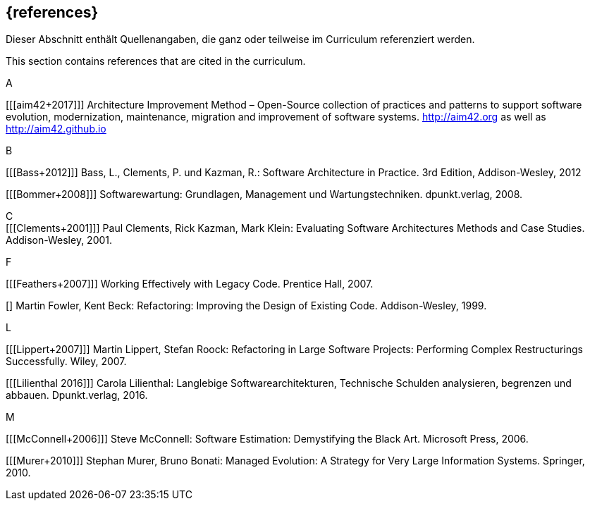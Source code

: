 // header file for curriculum section "References"
// (c) iSAQB e.V. (https://isaqb.org)
// ===============================================


[bibliography]
== {references}


// tag::DE[]
Dieser Abschnitt enthält Quellenangaben, die ganz oder teilweise im Curriculum referenziert werden.
// end::DE[]

// tag::EN[]
This section contains references that are cited in the curriculum.
// end::EN[]


A +

[[[aim42+2017]]] Architecture Improvement Method – Open-Source collection of practices and patterns to support software evolution, modernization, maintenance, migration and improvement of software systems. http://aim42.org/[http://aim42.org] as well as http://aim42.github.io/[http://aim42.github.io]


B +

[[[Bass+2012]]] Bass, L., Clements, P. und Kazman, R.: Software Architecture in Practice. 3rd Edition, Addison-Wesley, 2012

[[[Bommer+2008]]] Softwarewartung: Grundlagen, Management und Wartungstechniken. dpunkt.verlag, 2008.


C +
[[[Clements+2001]]] Paul Clements, Rick Kazman, Mark Klein: Evaluating Software Architectures Methods and Case Studies. Addison-Wesley, 2001.


F +

[[[Feathers+2007]]] Working Effectively with Legacy Code. Prentice Hall, 2007.

[[[fowler99,Fowler+1999]]] Martin Fowler, Kent Beck: Refactoring: Improving the Design of Existing Code. Addison-Wesley, 1999.


L +

[[[Lippert+2007]]] Martin Lippert, Stefan Roock: Refactoring in Large Software Projects: Performing Complex Restructurings Successfully. Wiley, 2007.

[[[Lilienthal 2016]]] Carola Lilienthal: Langlebige Softwarearchitekturen, Technische Schulden analysieren, begrenzen und abbauen. Dpunkt.verlag, 2016.


M +

[[[McConnell+2006]]] Steve McConnell: Software Estimation: Demystifying the Black Art. Microsoft Press, 2006.

[[[Murer+2010]]] Stephan Murer, Bruno Bonati: Managed Evolution: A Strategy for Very Large Information Systems. Springer, 2010.
